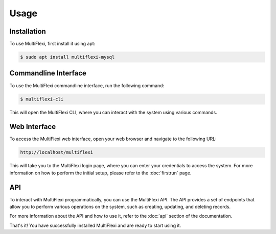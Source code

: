 Usage
=====

.. _installation:

Installation
------------

To use MultiFlexi, first install it using apt:

.. code-block:: console

   $ sudo apt install multiflexi-mysql

Commandline Interface
---------------------

To use the MultiFlexi commandline interface, run the following command:

.. code-block:: console

   $ multiflexi-cli

This will open the MultiFlexi CLI, where you can interact with the system using various commands.

Web Interface
-------------

To access the MultiFlexi web interface, open your web browser and navigate to the following URL:

.. code-block:: console

   http://localhost/multiflexi

This will take you to the MultiFlexi login page, where you can enter your credentials to access the system.
For more information on how to perform the initial setup, please refer to the :doc:`firstrun` page.


API
---

To interact with MultiFlexi programmatically, you can use the MultiFlexi API. The API provides a set of endpoints that allow you to perform various operations on the system, such as creating, updating, and deleting records.

For more information about the API and how to use it, refer to the :doc:`api` section of the documentation.

That's it! You have successfully installed MultiFlexi and are ready to start using it.
